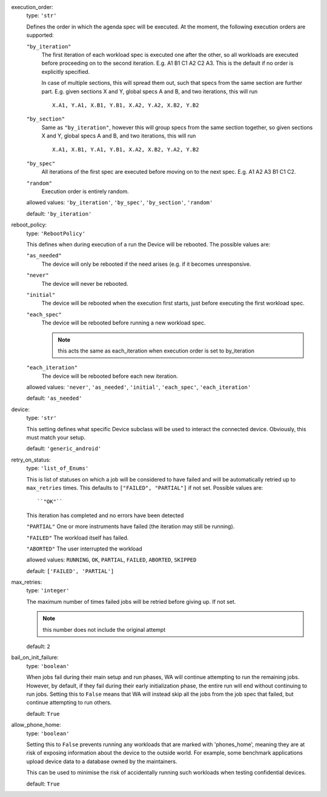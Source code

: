 execution_order:  
    type: ``'str'``

    Defines the order in which the agenda spec will be executed. At the
    moment, the following execution orders are supported:

    ``"by_iteration"``
        The first iteration of each workload spec is executed one after
        the other, so all workloads are executed before proceeding on
        to the second iteration.  E.g. A1 B1 C1 A2 C2 A3. This is the
        default if no order is explicitly specified.

        In case of multiple sections, this will spread them out, such
        that specs from the same section are further part. E.g. given
        sections X and Y, global specs A and B, and two iterations,
        this will run ::

                X.A1, Y.A1, X.B1, Y.B1, X.A2, Y.A2, X.B2, Y.B2

    ``"by_section"``
        Same  as ``"by_iteration"``, however this will group specs from
        the same section together, so given sections X and Y, global
        specs A and B, and two iterations, this will run ::

                X.A1, X.B1, Y.A1, Y.B1, X.A2, X.B2, Y.A2, Y.B2

    ``"by_spec"``
        All iterations of the first spec are executed before moving on
        to the next spec. E.g. A1 A2 A3 B1 C1 C2.

    ``"random"``
        Execution order is entirely random.

    allowed values: ``'by_iteration'``, ``'by_spec'``, ``'by_section'``, ``'random'``

    default: ``'by_iteration'``

reboot_policy:  
    type: ``'RebootPolicy'``

    This defines when during execution of a run the Device will be
    rebooted. The possible values are:

    ``"as_needed"``
        The device will only be rebooted if the need arises (e.g. if it
        becomes unresponsive.

    ``"never"``
        The device will never be rebooted.

    ``"initial"``
        The device will be rebooted when the execution first starts,
        just before executing the first workload spec.

    ``"each_spec"``
        The device will be rebooted before running a new workload spec.

        .. note:: this acts the same as each_iteration when execution order
                  is set to by_iteration

    ``"each_iteration"``
        The device will be rebooted before each new iteration.

    allowed values: ``'never'``, ``'as_needed'``, ``'initial'``, ``'each_spec'``, ``'each_iteration'``

    default: ``'as_needed'``

device:  
    type: ``'str'``

    This setting defines what specific Device subclass will be used to
    interact the connected device. Obviously, this must match your
    setup.

    default: ``'generic_android'``

retry_on_status:  
    type: ``'list_of_Enums'``

    This is list of statuses on which a job will be considered to have
    failed and will be automatically retried up to ``max_retries``
    times. This defaults to ``["FAILED", "PARTIAL"]`` if not set.
    Possible values are::

    ``"OK"``
    This iteration has completed and no errors have been detected

    ``"PARTIAL"``
    One or more instruments have failed (the iteration may still be running).

    ``"FAILED"``
    The workload itself has failed.

    ``"ABORTED"``
    The user interrupted the workload

    allowed values: ``RUNNING``, ``OK``, ``PARTIAL``, ``FAILED``, ``ABORTED``, ``SKIPPED``

    default: ``['FAILED', 'PARTIAL']``

max_retries:  
    type: ``'integer'``

    The maximum number of times failed jobs will be retried before
    giving up. If not set.

    .. note:: this number does not include the original attempt

    default: ``2``

bail_on_init_failure:  
    type: ``'boolean'``

    When jobs fail during their main setup and run phases, WA will
    continue attempting to run the remaining jobs. However, by default,
    if they fail during their early initialization phase, the entire run
    will end without continuing to run jobs. Setting this to ``False``
    means that WA will instead skip all the jobs from the job spec that
    failed, but continue attempting to run others.

    default: ``True``

allow_phone_home:  
    type: ``'boolean'``

    Setting this to ``False`` prevents running any workloads that are marked
    with 'phones_home', meaning they are at risk of exposing information
    about the device to the outside world. For example, some benchmark
    applications upload device data to a database owned by the
    maintainers.

    This can be used to minimise the risk of accidentally running such
    workloads when testing confidential devices.

    default: ``True``

